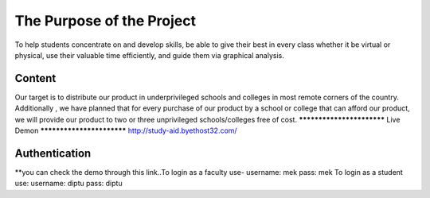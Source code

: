 ###################
The Purpose of the Project
###################
To help students concentrate on and develop skills, be able to give their best in
every class whether it be virtual or physical, use their valuable time efficiently, and guide
them via graphical analysis.


*******************
Content
*******************
Our target is to distribute our product in underprivileged schools and colleges in most
remote corners of the country. Additionally , we have planned that for every purchase of
our product by a school or college that can afford our product, we will provide our
product to two or three unprivileged schools/colleges free of cost.
**************************
Live Demon
**************************
http://study-aid.byethost32.com/

*******************
Authentication
*******************
**you can check the demo through this link..To login as a faculty use-
username: mek 
pass: mek
To login as a student use:
username: diptu 
pass: diptu
